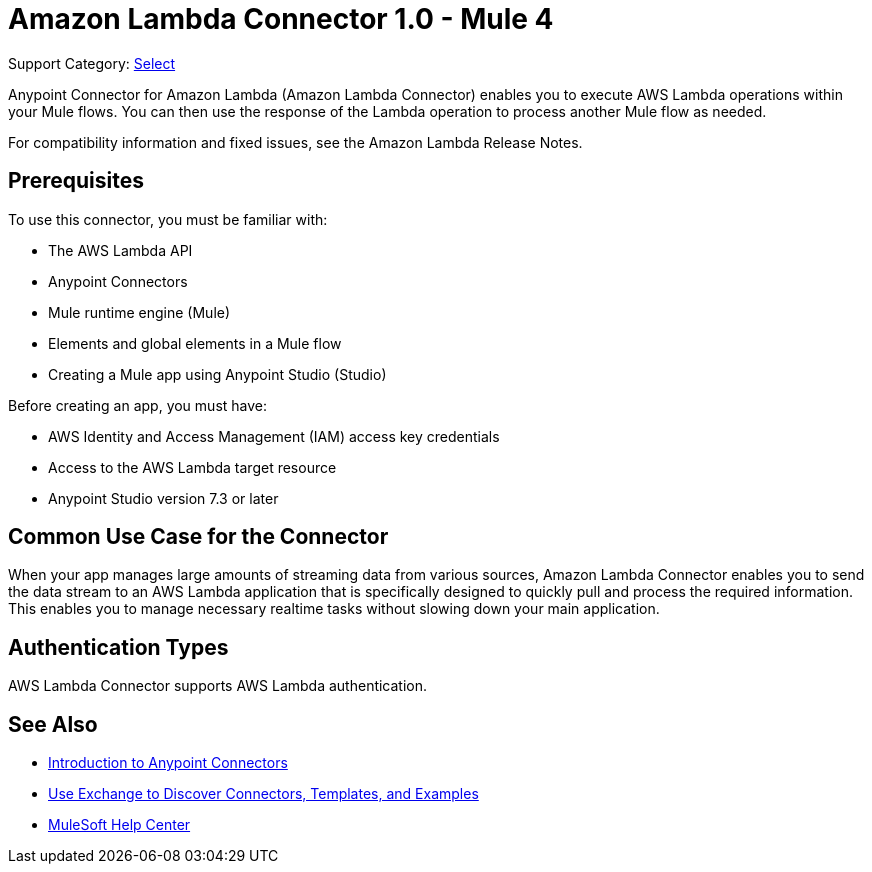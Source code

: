 = Amazon Lambda Connector 1.0 - Mule 4

Support Category: https://www.mulesoft.com/legal/versioning-back-support-policy#anypoint-connectors[Select]

Anypoint Connector for Amazon Lambda (Amazon Lambda Connector) enables you to execute AWS Lambda operations within your Mule flows. You can then use the response of the Lambda operation to process another Mule flow as needed.

For compatibility information and fixed issues, see the Amazon Lambda Release Notes.

== Prerequisites

To use this connector, you must be familiar with:

* The AWS Lambda API
* Anypoint Connectors
* Mule runtime engine (Mule)
* Elements and global elements in a Mule flow
* Creating a Mule app using Anypoint Studio (Studio)

Before creating an app, you must have:

* AWS Identity and Access Management (IAM) access key credentials 
* Access to the AWS Lambda target resource
* Anypoint Studio version 7.3 or later

== Common Use Case for the Connector

When your app manages large amounts of streaming data from various sources, Amazon Lambda Connector enables you to send the data stream to an AWS Lambda application that is specifically designed to quickly pull and process the required information. This enables you to manage necessary realtime tasks without slowing down your main application.

== Authentication Types

AWS Lambda Connector supports AWS Lambda authentication. 


== See Also

* xref:connectors::introduction/introduction-to-anypoint-connectors.adoc[Introduction to Anypoint Connectors]
* xref:connectors::introduction/intro-use-exchange.adoc[Use Exchange to Discover Connectors, Templates, and Examples]
* https://help.mulesoft.com[MuleSoft Help Center]
